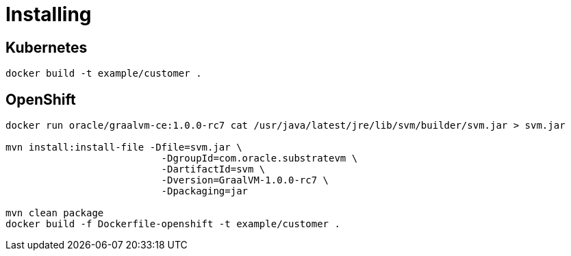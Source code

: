 = Installing

== Kubernetes

`docker build -t example/customer .`

== OpenShift

```
docker run oracle/graalvm-ce:1.0.0-rc7 cat /usr/java/latest/jre/lib/svm/builder/svm.jar > svm.jar

mvn install:install-file -Dfile=svm.jar \
                           -DgroupId=com.oracle.substratevm \
                           -DartifactId=svm \
                           -Dversion=GraalVM-1.0.0-rc7 \
                           -Dpackaging=jar

mvn clean package
docker build -f Dockerfile-openshift -t example/customer .
```
